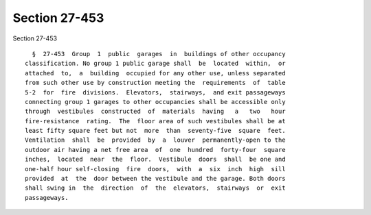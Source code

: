 Section 27-453
==============

Section 27-453 ::    
        
     
        §  27-453  Group  1  public  garages  in  buildings of other occupancy
      classification. No group 1 public garage shall  be  located  within,  or
      attached  to,  a  building  occupied for any other use, unless separated
      from such other use by construction meeting the  requirements  of  table
      5-2  for  fire  divisions.  Elevators,  stairways,  and exit passageways
      connecting group 1 garages to other occupancies shall be accessible only
      through  vestibules  constructed  of  materials  having   a   two   hour
      fire-resistance  rating.  The  floor area of such vestibules shall be at
      least fifty square feet but not  more  than  seventy-five  square  feet.
      Ventilation  shall  be  provided  by  a  louver  permanently-open to the
      outdoor air having a net free area  of  one  hundred  forty-four  square
      inches,  located  near  the  floor.  Vestibule  doors  shall  be one and
      one-half hour self-closing  fire  doors,  with  a  six  inch  high  sill
      provided  at  the  door between the vestibule and the garage. Both doors
      shall swing in  the  direction  of  the  elevators,  stairways  or  exit
      passageways.
    
    
    
    
    
    
    